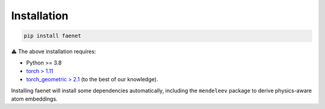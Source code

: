Installation
------------

.. code-block:: bash

   pip install faenet


⚠️ The above installation requires: 

* Python >= 3.8
* `torch > 1.11 <https://pytorch.org/get-started/locally/>`_
* `torch_geometric > 2.1 <https://pytorch-geometric.readthedocs.io/en/latest/notes/installation.html#>`_ (to the best of our knowledge).

Installing faenet will install some dependencies automatically, including the ``mendeleev`` package to derive physics-aware atom embeddings.